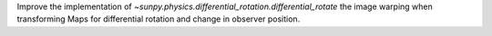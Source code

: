 Improve the implementation of `~sunpy.physics.differential_rotation.differential_rotate` the image warping when transforming Maps for differential rotation and change in observer position.
